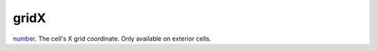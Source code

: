 gridX
====================================================================================================

`number`_. The cell's X grid coordinate. Only available on exterior cells.

.. _`number`: ../../../lua/type/number.html
